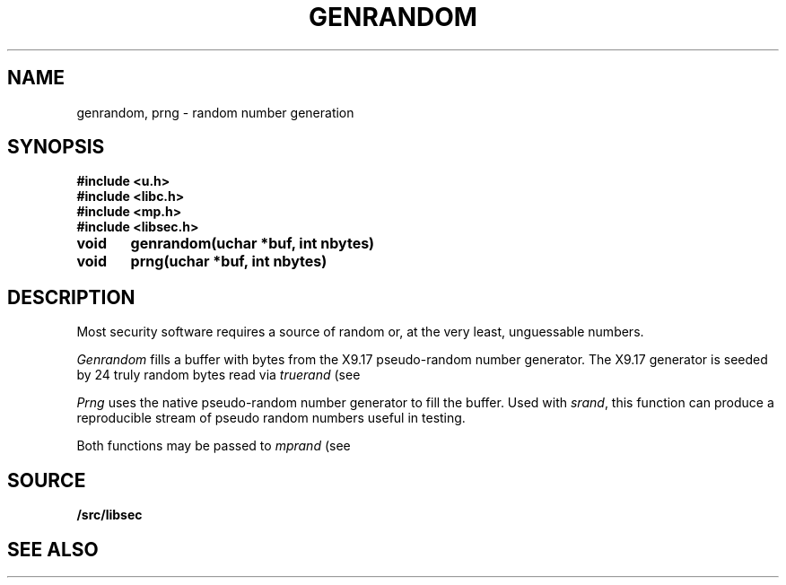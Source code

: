 .TH GENRANDOM 3
.SH NAME
genrandom, prng \- random number generation
.SH SYNOPSIS
.B #include <u.h>
.br
.B #include <libc.h>
.br
.B #include <mp.h>
.br
.B #include <libsec.h>
.PP
.B
void	genrandom(uchar *buf, int nbytes)
.PP
.B
void	prng(uchar *buf, int nbytes)
.SH DESCRIPTION
Most security software requires a source of random or, at the
very least, unguessable numbers.
.PP
.I Genrandom
fills a buffer with bytes from the X9.17 pseudo-random
number generator.  The X9.17 generator is seeded by 24
truly random bytes read via
.I truerand
(see
.IM rand (3) ).
.PP
.I Prng
uses the native
.IM rand (3)
pseudo-random number generator to fill the buffer.  Used with
.IR srand ,
this function can produce a reproducible stream of pseudo random
numbers useful in testing.
.PP
Both functions may be passed to
.I mprand
(see
.IM mp (3) ).
.SH SOURCE
.B \*9/src/libsec
.SH SEE ALSO
.IM mp (3)
